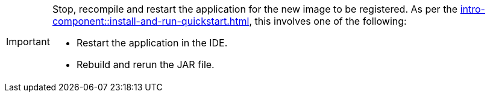 [IMPORTANT]
====
Stop, recompile and restart the application for the new image to be registered. As per the
xref:intro-component::install-and-run-quickstart.adoc[], this involves one of the following:

* Restart the application in the IDE.
* Rebuild and rerun the JAR file.
====